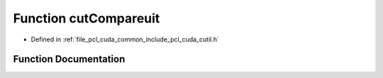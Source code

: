 .. _exhale_function_cutil_8h_1a5b89dec4e252c8de5f4da12bf92e7540:

Function cutCompareuit
======================

- Defined in :ref:`file_pcl_cuda_common_include_pcl_cuda_cutil.h`


Function Documentation
----------------------


.. doxygenfunction:: cutCompareuit(const unsigned int *, const unsigned int *, const unsigned int, const float, const float)

